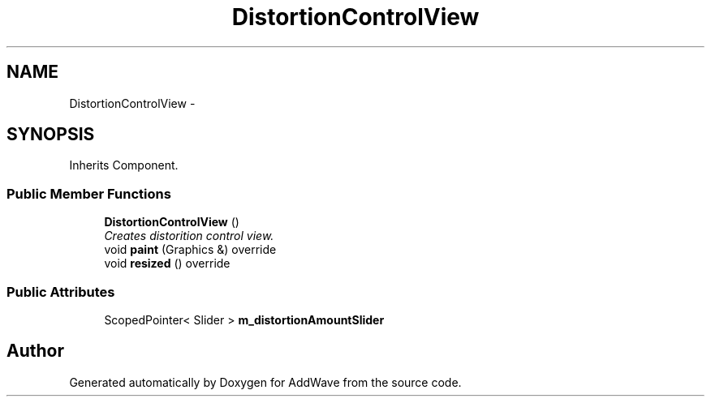 .TH "DistortionControlView" 3 "Wed Sep 6 2017" "Version 1.01" "AddWave" \" -*- nroff -*-
.ad l
.nh
.SH NAME
DistortionControlView \- 
.SH SYNOPSIS
.br
.PP
.PP
Inherits Component\&.
.SS "Public Member Functions"

.in +1c
.ti -1c
.RI "\fBDistortionControlView\fP ()"
.br
.RI "\fICreates distorition control view\&. \fP"
.ti -1c
.RI "void \fBpaint\fP (Graphics &) override"
.br
.ti -1c
.RI "void \fBresized\fP () override"
.br
.in -1c
.SS "Public Attributes"

.in +1c
.ti -1c
.RI "ScopedPointer< Slider > \fBm_distortionAmountSlider\fP"
.br
.in -1c

.SH "Author"
.PP 
Generated automatically by Doxygen for AddWave from the source code\&.
